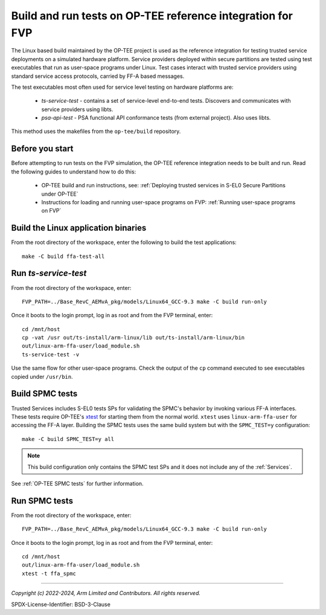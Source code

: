 Build and run tests on OP-TEE reference integration for FVP
===========================================================

The Linux based build maintained by the OP-TEE project is used as the reference integration for testing
trusted service deployments on a simulated hardware platform. Service providers deployed within secure partitions
are tested using test executables that run as user-space programs under Linux. Test cases interact with trusted
service providers using standard service access protocols, carried by FF-A based messages.

The test executables most often used for service level testing on hardware platforms are:

  - *ts-service-test* - contains a set of service-level end-to-end tests. Discovers and communicates
    with service providers using libts.
  - *psa-api-test* - PSA functional API conformance tests (from external project). Also uses libts.

This method uses the makefiles from the ``op-tee/build`` repository.


Before you start
----------------

Before attempting to run tests on the FVP simulation, the OP-TEE reference integration needs to be
built and run. Read the following guides to understand how to do this:

  - OP-TEE build and run instructions, see:
    :ref:`Deploying trusted services in S-EL0 Secure Partitions under OP-TEE`

  - Instructions for loading and running user-space programs on FVP:
    :ref:`Running user-space programs on FVP`


Build the Linux application binaries
------------------------------------

From the root directory of the workspace, enter the following to build the test applications::

  make -C build ffa-test-all


Run *ts-service-test*
---------------------

From the root directory of the workspace, enter::

  FVP_PATH=../Base_RevC_AEMvA_pkg/models/Linux64_GCC-9.3 make -C build run-only

Once it boots to the login prompt, log in as root and from the FVP terminal, enter::

  cd /mnt/host
  cp -vat /usr out/ts-install/arm-linux/lib out/ts-install/arm-linux/bin
  out/linux-arm-ffa-user/load_module.sh
  ts-service-test -v

Use the same flow for other user-space programs. Check the output of the ``cp`` command executed to see
executables copied under ``/usr/bin``.

.. _build-spmc-tests:

Build SPMC tests
----------------

Trusted Services includes S-EL0 tests SPs for validating the SPMC's behavior by invoking various FF-A interfaces. These tests
require OP-TEE's `xtest`_ for starting them from the normal world. ``xtest`` uses ``linux-arm-ffa-user`` for accessing the
FF-A layer. Building the SPMC tests uses the same build system but with the ``SPMC_TEST=y`` configuration::

  make -C build SPMC_TEST=y all

.. note::
  This build configuration only contains the SPMC test SPs and it does not include any of the :ref:`Services`.

See :ref:`OP-TEE SPMC tests` for further information.

Run SPMC tests
--------------

From the root directory of the workspace, enter::

  FVP_PATH=../Base_RevC_AEMvA_pkg/models/Linux64_GCC-9.3 make -C build run-only

Once it boots to the login prompt, log in as root and from the FVP terminal, enter::

  cd /mnt/host
  out/linux-arm-ffa-user/load_module.sh
  xtest -t ffa_spmc

--------------

.. _`xtest`: https://optee.readthedocs.io/en/latest/building/gits/optee_test.html

*Copyright (c) 2022-2024, Arm Limited and Contributors. All rights reserved.*

SPDX-License-Identifier: BSD-3-Clause
